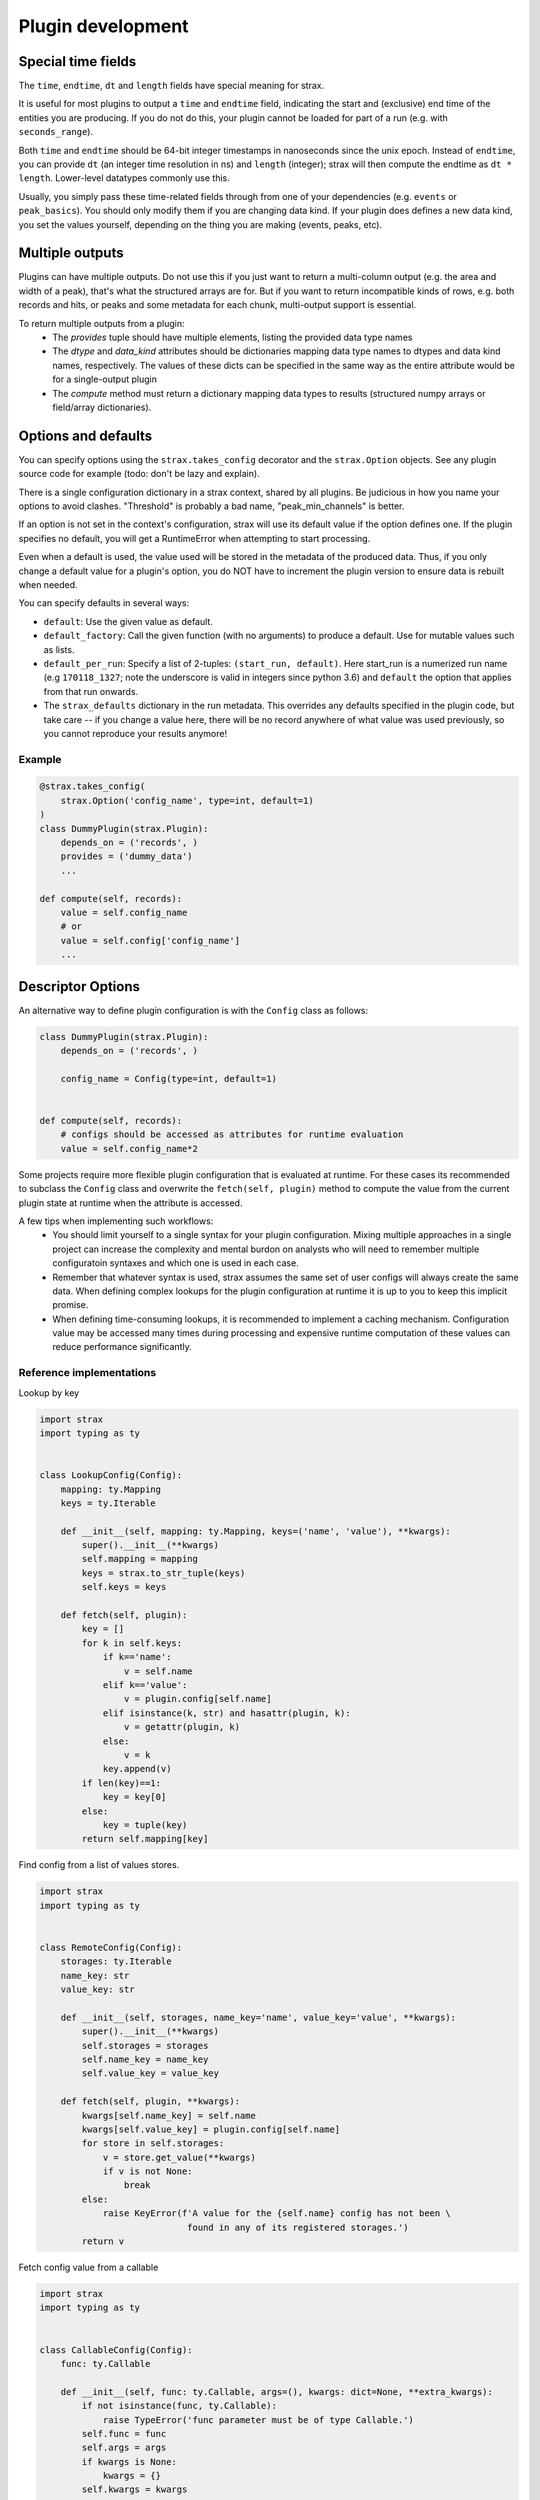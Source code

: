 Plugin development
===================

Special time fields
-----------------------
The ``time``, ``endtime``, ``dt`` and ``length`` fields have special meaning for strax.

It is useful for most plugins to output a ``time`` and ``endtime`` field, indicating the
start and (exclusive) end time of the entities you are producing.
If you do not do this, your plugin cannot be loaded for part of a run (e.g. with ``seconds_range``).

Both ``time`` and ``endtime`` should be 64-bit integer timestamps in nanoseconds since the unix epoch. Instead of ``endtime``, you can provide ``dt`` (an integer time resolution in ns) and ``length`` (integer); strax will then compute the endtime as ``dt * length``. Lower-level datatypes commonly use this.

Usually, you simply pass these time-related fields through from one of your dependencies (e.g. ``events`` or ``peak_basics``). You should only modify them if you are changing data kind. If your plugin does defines a new data kind, you set the values yourself, depending on the thing you are making (events, peaks, etc).



Multiple outputs
------------------
Plugins can have multiple outputs. Do not use this if you just want to return a multi-column output (e.g. the area and width of a peak), that's what the structured arrays are for. But if you want to return incompatible kinds of rows, e.g. both records and hits, or peaks and some metadata for each chunk, multi-output support is essential.

To return multiple outputs from a plugin:
   * The `provides` tuple should have multiple elements, listing the provided data type names
   * The `dtype` and `data_kind` attributes should be dictionaries mapping data type names to dtypes and data kind names, respectively. The values of these dicts can be specified in the same way as the entire attribute would be for a single-output plugin
   * The `compute` method must return a dictionary mapping data types to results (structured numpy arrays or field/array dictionaries).


Options and defaults
----------------------

You can specify options using the ``strax.takes_config`` decorator and the ``strax.Option`` objects. See any plugin source code for example (todo: don't be lazy and explain).

There is a single configuration dictionary in a strax context, shared by all plugins. Be judicious in how you name your options to avoid clashes. "Threshold" is probably a bad name, "peak_min_channels" is better.

If an option is not set in the context's configuration, strax will use its default value if the option defines one. If the plugin specifies no default, you will get a RuntimeError when attempting to start processing.

Even when a default is used, the value used will be stored in the metadata of the produced data. Thus, if you only change a default value for a plugin's option, you do NOT have to increment the plugin version to ensure data is rebuilt when needed.

You can specify defaults in several ways:

- ``default``: Use the given value as default.
- ``default_factory``: Call the given function (with no arguments) to produce a default. Use for mutable values such as lists.
- ``default_per_run``: Specify a list of 2-tuples: ``(start_run, default)``. Here start_run is a numerized run name (e.g ``170118_1327``; note the underscore is valid in integers since python 3.6) and ``default`` the option that applies from that run onwards.
- The ``strax_defaults`` dictionary in the run metadata. This overrides any defaults specified in the plugin code, but take care -- if you change a value here, there will be no record anywhere of what value was used previously, so you cannot reproduce your results anymore!

Example
________

.. code-block:: python

    @strax.takes_config(
        strax.Option('config_name', type=int, default=1)
    )
    class DummyPlugin(strax.Plugin):
        depends_on = ('records', )
        provides = ('dummy_data')
        ...

    def compute(self, records):
        value = self.config_name
        # or
        value = self.config['config_name']
        ...

Descriptor Options
------------------
An alternative way to define plugin configuration is with the ``Config`` class as follows:

.. code-block:: python

    class DummyPlugin(strax.Plugin):
        depends_on = ('records', )

        config_name = Config(type=int, default=1)


    def compute(self, records):
        # configs should be accessed as attributes for runtime evaluation
        value = self.config_name*2

Some projects require more flexible plugin configuration that is evaluated at runtime.
For these cases its recommended to subclass the ``Config`` class and overwrite the ``fetch(self, plugin)`` method
to compute the value from the current plugin state at runtime when the attribute is accessed.

A few tips when implementing such workflows:
  - You should limit yourself to a single syntax for your plugin configuration. Mixing multiple approaches in a single project can increase the complexity and mental burdon on analysts who will need to remember multiple configuratoin syntaxes and which one is used in each case.
  - Remember that whatever syntax is used, strax assumes the same set of user configs will always create the same data. When defining complex lookups for the plugin configuration at runtime it is up to you to keep this implicit promise.
  - When defining time-consuming lookups, it is recommended to implement a caching mechanism. Configuration value may be accessed many times during processing and expensive runtime computation of these values can reduce performance significantly.


Reference implementations
_________________________

Lookup by key

.. code-block:: python

    import strax
    import typing as ty
    

    class LookupConfig(Config):
        mapping: ty.Mapping
        keys = ty.Iterable

        def __init__(self, mapping: ty.Mapping, keys=('name', 'value'), **kwargs):
            super().__init__(**kwargs)
            self.mapping = mapping
            keys = strax.to_str_tuple(keys)
            self.keys = keys
            
        def fetch(self, plugin):
            key = []
            for k in self.keys:
                if k=='name':
                    v = self.name
                elif k=='value':
                    v = plugin.config[self.name]
                elif isinstance(k, str) and hasattr(plugin, k):
                    v = getattr(plugin, k)
                else:
                    v = k
                key.append(v)
            if len(key)==1:
                key = key[0]
            else:
                key = tuple(key)
            return self.mapping[key]

Find config from a list of values stores.

.. code-block:: python

    import strax
    import typing as ty
    

    class RemoteConfig(Config):
        storages: ty.Iterable
        name_key: str
        value_key: str
        
        def __init__(self, storages, name_key='name', value_key='value', **kwargs):
            super().__init__(**kwargs)
            self.storages = storages
            self.name_key = name_key
            self.value_key = value_key
            
        def fetch(self, plugin, **kwargs):
            kwargs[self.name_key] = self.name
            kwargs[self.value_key] = plugin.config[self.name]
            for store in self.storages:
                v = store.get_value(**kwargs)
                if v is not None:
                    break
            else:
                raise KeyError(f'A value for the {self.name} config has not been \
                                found in any of its registered storages.')
            return v


Fetch config value from a callable

.. code-block:: python

    import strax
    import typing as ty


    class CallableConfig(Config):
        func: ty.Callable

        def __init__(self, func: ty.Callable, args=(), kwargs: dict=None, **extra_kwargs):
            if not isinstance(func, ty.Callable):
                raise TypeError('func parameter must be of type Callable.')
            self.func = func
            self.args = args
            if kwargs is None:
                kwargs = {}
            self.kwargs = kwargs
            super().__init__(**extra_kwargs)
        
        def fetch(self, plugin):
            args = []
            for arg in self.args:
                if isinstance(arg, str) and hasattr(plugin, arg):
                    args.append(getattr(plugin, arg))
                else:
                    args.append(arg)
                
            kwargs = {}
            for k,v in self.kwargs.items():
                if isinstance(v, str) and hasattr(plugin, v):
                    kwargs[k] = getattr(plugin, v)
                else:
                    kwargs[k] = v
            
            value = super().fetch(plugin)
            value = self.func(value, *args, **kwargs)
            return value

URL style configuration (used in `straxen <https://github.com/XENONnT/straxen>`_ )

.. code-block:: python

    import strax
    from numpy import isin
    import inspect
    from urllib.parse import urlparse, parse_qs
    from ast import literal_eval
    from functools import lru_cache

    def parse_val(val):
        try:
            val = literal_eval(val)
        except:
            pass
        return val

    class URLConfig(strax.Config):
        """Dispatch on URL protocol.
        unrecognized protocol returns identity
        inspired by dasks Dispatch and fsspec fs protocols.
        """
        
        _LOOKUP = {}
        SCHEME_SEP = '://'
        QUERY_SEP = '?'
        PLUGIN_ATTR_PREFIX = 'plugin.'

        def __init__(self, cache=False, **kwargs):
            self.final_type = OMITTED
            super().__init__(**kwargs)
            # Ensure backwards compatibility with Option validation
            # type of the config value can be different from the fetched value.
            if self.type is not OMITTED:
                self.final_type = self.type
                self.type = OMITTED # do not enforce type on the URL
            if cache:
                maxsize = cache if isinstance(cache, int) else None
                self.dispatch = lru_cache(maxsize)(self.dispatch)

        @classmethod
        def register(cls, protocol, func=None):
            """Register dispatch of `func` on urls
            starting with protocol name `protocol` """

            def wrapper(func):
                if isinstance(protocol, tuple):
                    for t in protocol:
                        cls.register(t, func)
                    return func

                if not isinstance(protocol, str):
                    raise ValueError('Protocol name must be a string.')

                if protocol in cls._LOOKUP:
                    raise ValueError(f'Protocol with name {protocol} already registered.')
                cls._LOOKUP[protocol] = func    
                return func
            return wrapper(func) if func is not None else wrapper

        def dispatch(self, url, *args, **kwargs):
            """
            Call the corresponding method based on protocol in url.
            chained protocols will be called with the result of the
            previous protocol as input
            overrides are passed to any protocol whos signature can accept them.
            """
            
            # seperate the protocol name from the path
            protocol, _, path =  url.partition(self.SCHEME_SEP)

            # find the corresponding protocol method
            meth = self._LOOKUP.get(protocol, None)
            if meth is None:
                # unrecongnized protocol
                # evaluate as string-literal
                return url

            if self.SCHEME_SEP in path:
                # url contains a nested protocol
                # first call sub-protocol
                arg = self.dispatch(path, **kwargs)
            else:
                # we are at the end of the chain
                # method should be called with path as argument
                arg = path

            # filter kwargs to pass only the kwargs
            #  accepted by the method.
            kwargs = self.filter_kwargs(meth, kwargs)

            return meth(arg, *args, **kwargs)
        
        def split_url_kwargs(self, url):
            """split a url into path and kwargs
            """
            path, _, _ = url.rpartition(self.QUERY_SEP)
            kwargs = {}
            for k,v in parse_qs(urlparse(url).query).items():
                # values of query arguments are evaluated as lists
                # split logic depending on length
                n = len(v)
                if not n:
                    kwargs[k] = None
                elif n==1:
                    kwargs[k] = parse_val(v[0])
                else:
                    kwargs[k] = map(parse_val, v)
            return path, kwargs
        
        @staticmethod
        def filter_kwargs(func, kwargs):
            """Filter out keyword arguments that
                are not in the call signature of func
                and return filtered kwargs dictionary
            """
            params = inspect.signature(func).parameters
            if any([str(p).startswith('**') for p in params.values()]):
                # if func accepts wildcard kwargs, return all
                return kwargs
            return {k:v for k,v in kwargs.items() if k in params}

        def fetch(self, plugin):
            # first fetch the user-set value 
            # from the config dictionary
            url = super().fetch(plugin)

            if not isinstance(url, str):
                # if the value is not a string it is evaluated
                # as a literal config and returned as is.
                return url
            
            if self.SCHEME_SEP not in url:
                # no protocol in the url so its evaluated 
                # as string-literal config and returned as is
                return url

            # sperate out the query part of the URL which 
            # will become the method kwargs
            url, url_kwargs = self.split_url_kwargs(url)

            kwargs = {}
            for k,v in url_kwargs.items():
                if isinstance(v, str) and v.startswith(self.PLUGIN_ATTR_PREFIX):
                    # kwarg is referring to a plugin attribute, lets fetch it
                    kwargs[k] = getattr(plugin, v[len(self.PLUGIN_ATTR_PREFIX):], v)
                else:
                    # kwarg is a literal, add its value to the kwargs dict
                    kwargs[k] = v
            
            return self.dispatch(url, **kwargs)


Plugin types
----------------------

There are several plugin types:
   * ``Plugin``: The general type of plugin. Should contain at least ``depends_on = <datakind>``, ``provides = <datatype>``, ``def compute(self, <datakind>)``, and ``dtype = <dtype>`` or ``def infer_dtype(): <>``.
   * ``OverlapWindowPlugin``: Allows a plugin to look for data in adjacent chunks. A ``OverlapWindowPlugin`` assumes all inputs are sorted by *endtime*. This only works for disjoint intervals such as peaks or events, but NOT records! The user has to define ``get_window_size(self)`` along with the plugin which returns the required chunk extension in nanoseconds.
   * ``LoopPlugin``: Allows user to loop over a given datakind and find the corresponding data of a lower datakind using for example `def compute_loop(self, events, peaks)` where we loop over events and get the corresponding peaks that are within the time range of the event. By default the second argument (``peaks``) must be fully contained in the first argument (``events`` ). If a touching time window is desired set the class attribute ``time_selection`` to `'`touching'``.
   * ``CutPlugin``: Plugin type where using ``def cut_by(self, <datakind>)`` inside the plugin a user can return a boolean array that can be used to select data.
   * ``MergeOnlyPlugin``: This is for internal use and only merges two plugins into a new one. See as an example in straxen the ``EventInfo`` plugin where the following datatypes are merged ``'events', 'event_basics', 'event_positions', 'corrected_areas', 'energy_estimates'``.
   * ``ParallelSourcePlugin``: For internal use only to parallelize the processing of low level plugins. This can be activated using stating ``parallel = 'process'`` in a plugin.


Minimal examples
----------------------
Below, each of the plugins is minimally worked out, each plugin can be worked
out into much greater detail, see e.g. the
`plugins in straxen <https://github.com/XENONnT/straxen/tree/master/straxen/plugins>`_.

strax.Plugin
____________
.. code-block:: python

    # To tests, one can use these dummy Peaks and Records from strax
    import strax
    import numpy as np
    from strax.testutils import Records, Peaks, run_id
    st = strax.Context(register=[Records, Peaks])

    class BasePlugin(strax.Plugin):
        """The most common plugin where computations on data are performed in strax"""
        depends_on = 'records'

        # For good practice always specify the version and provide argument
        provides = 'simple_data'
        __version__ = '0.0.0'

        # We need to specify the datatype, for this example, we are
        # going to calculate some areas
        dtype = strax.time_fields + [(("Total ADC counts",'area'), np.int32)]

        def compute(self, records):
            result = np.zeros(len(records), dtype=self.dtype)

            # All data in strax must have some sort of time fields
            result['time'] = records['time']
            result['endtime'] = strax.endtime(records)

            # For this example, we calculate the total sum of the records-data
            result['area'] = np.sum(records['data'], axis = 1)
            return result

    st.register(BasePlugin)
    st.get_df(run_id, 'simple_data')


strax.OverlapWindowPlugin
_________________________
.. code-block:: python

    class OverlapPlugin(strax.OverlapWindowPlugin):
        """
        Allow peaks get_window_size() left and right to get peaks
            within the time range
        """
        depends_on = 'peaks'
        provides = 'overlap_data'

        dtype = strax.time_fields + [(("total peaks", 'n_peaks'), np.int16)]

        def get_window_size(self):
            # Look 10 ns left and right of each peak
            return 10

        def compute(self, peaks):
            result = np.zeros(1, dtype=self.dtype)
            result['time'] = np.min(peaks['time'])
            result['endtime'] = np.max(strax.endtime(peaks))
            result['n_peaks'] = len(peaks)
            return result

    st.register(OverlapPlugin)
    st.get_df(run_id, 'overlap_data')


strax.LoopPlugin
__________
.. code-block:: python

    class LoopData(strax.LoopPlugin):
        """Loop over peaks and find the records within each of those peaks."""
        depends_on = 'peaks', 'records'
        provides = 'looped_data'

        dtype = strax.time_fields + [(("total records", 'n_records'), np.int16)]

        # The LoopPlugin specific requirements
        time_selection = 'fully_contained' # other option is 'touching'
        loop_over = 'peaks'

        # Use the compute_loop() instead of compute()
        def compute_loop(self, peaks, records):
            result = np.zeros(len(peaks), dtype=self.dtype)
            result['time'] = np.min(peaks['time'])
            result['endtime'] = np.max(strax.endtime(peaks))
            result['n_records'] = len(records)
            return result
    st.register(LoopData)
    st.get_df(run_id, 'looped_data')


strax.CutPlugin
_________________________
.. code-block:: python

    class CutData(strax.CutPlugin):
        """
        Create a boolean array if an entry passes a given cut,
            in this case if the peak has a positive area
        """
        depends_on = 'peaks'
        provides = 'cut_data'

        # Use cut_by() instead of compute() to generate a boolean array
        def cut_by(self, peaks):
            return peaks['area']>0

    st.register(CutData)
    st.get_df(run_id, 'cut_data')


strax.MergeOnlyPlugin
________
.. code-block:: python

    class MergeData(strax.MergeOnlyPlugin):
        """Merge datatypes of the same datakind into a single datatype"""
        depends_on = ('peaks', 'cut_data')
        provides = 'merged_data'

        # You only need specify the dependencies, those are merged.

    st.register(MergeData)
    st.get_array(run_id, 'merged_data')


Plugin inheritance
----------------------
It is possible to inherit the ``compute()`` method of an already existing plugin with another plugin. We call these types of plugins child plugins. Child plugins are recognized by strax when the ``child_plugin`` attribute of the plugin is set to ``True``. Below you can find a simple example of a child plugin with its parent plugin:

.. code-block:: python

    @strax.takes_config(
    strax.Option('by_child_overwrite_option', type=int, default=5,
                 help="Option we will overwrite in our child plugin"),
    strax.Option('parent_unique_option', type=int, default=2,
                 help='Option which is not touched by the child and '
                      'therefore the same for parent and child'),
                      )
    class ParentPlugin(strax.Plugin):
        provides = 'odd_peaks'
        depends_on = 'peaks'
        __version__ = '0.0.1'
        dtype = parent_dtype

        def compute(self, peaks):
            peaks['area'] *= self.config['parent_unique_option']
            peaks['time'] *= self.config['by_child_overwrite_option']
            return res


    # Child:
    @strax.takes_config(
        strax.Option('by_child_overwrite_option_child',
                     default=3,
                     child_option=True,
                     parent_option_name='by_child_overwrite_option',
                     help="Option we will overwrite in our child plugin"),
        strax.Option('option_unique_child',
                      default=10,
                      help="Option we will overwrite in our child plugin"),
    )
    class ChildPlugin(ParentPlugin):
        provides = 'odd_peaks_child'
        depends_on = 'peaks'
        __version__ = '0.0.1'
        child_plugin = True

        def compute(self, peaks):
            res = super().compute(peaks)
            res['width'] = self.config['option_unique_child']
            return res

The ``super().compute()`` statement in the ``compute`` method of ``ChildPlugin`` allows us to execute the code of the parent's compute method without duplicating it. Additionally, if needed, we can extend the code with some for the child-plugin unique computation steps.

To allow for the child plugin to have different settings then its parent (e.g. ``'by_child_overwrite_option'`` in ``self.config['by_child_overwrite_option']`` of the parent's ``compute`` method), we have to use specific child option. These options will be recognized by strax and overwrite the config values of the parent parameter during the initialization of the child-plugin. Hence, these changes only affect the child, but not the parent.

An option can be flagged as a child option if the corresponding option attribute is set ``child_option=True``. Further, the option name which should be overwritten must be specified via the option attribute ``parent_option_name``.

The lineage of a child plugin contains in addition to its options the name and version of the parent plugin.
